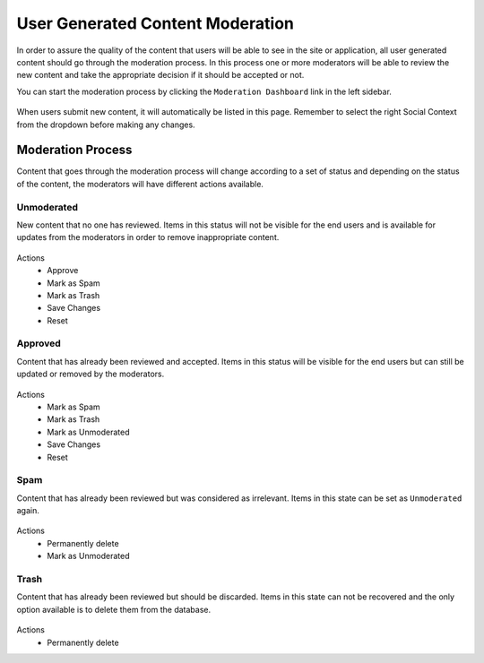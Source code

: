 
=================================
User Generated Content Moderation
=================================

In order to assure the quality of the content that users will be able to see in the site or
application, all user generated content should go through the moderation process. In this process
one or more moderators will be able to review the new content and take the appropriate decision if
it should be accepted or not.

You can start the moderation process by clicking the ``Moderation Dashboard`` link in the left
sidebar.

.. figure:: /_static/images/social-admin/moderation.png
  :align: center
  :alt: Crafter Social moderation

When users submit new content, it will automatically be listed in this page. Remember to select
the right Social Context from the dropdown before making any changes.

------------------
Moderation Process
------------------

Content that goes through the moderation process will change according to a set of status and 
depending on the status of the content, the moderators will have different actions available.

^^^^^^^^^^^
Unmoderated
^^^^^^^^^^^

New content that no one has reviewed. Items in this status will not be visible for the end users
and is available for updates from the moderators in order to remove inappropriate content.

.. figure:: /_static/images/social-admin/moderation-unmoderated.png
  :align: center
  :alt: Crafter Social unmoderated

Actions
 - Approve
 - Mark as Spam
 - Mark as Trash
 - Save Changes
 - Reset

^^^^^^^^
Approved
^^^^^^^^

Content that has already been reviewed and accepted. Items in this status will be visible for the
end users but can still be updated or removed by the moderators.

.. figure:: /_static/images/social-admin/moderation-approved.png
  :align: center
  :alt: Crafter Social moderation approved

Actions
 - Mark as Spam
 - Mark as Trash
 - Mark as Unmoderated
 - Save Changes
 - Reset

^^^^
Spam
^^^^

Content that has already been reviewed but was considered as irrelevant.  Items in this state can
be set as ``Unmoderated`` again.

.. figure:: /_static/images/social-admin/moderation-spam.png
  :align: center
  :alt: Crafter Social spam

Actions
 - Permanently delete
 - Mark as Unmoderated

^^^^^
Trash
^^^^^

Content that has already been reviewed but should be discarded. Items in this state can not be
recovered and the only option available is to delete them from the database.

.. figure:: /_static/images/social-admin/moderation-trash.png
  :align: center
  :alt: Crafter Social trash

Actions
 - Permanently delete

